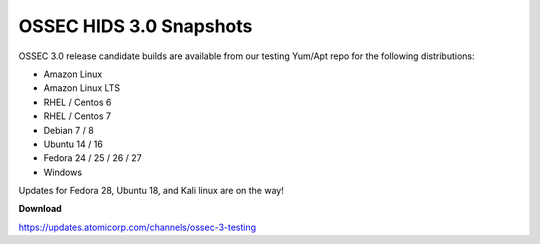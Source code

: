 .. post:: May 15, 2018
   :tags: ossec, beta
   :category: Announcements
   :author: Scott R. Shinn


===============
OSSEC HIDS 3.0 Snapshots
===============

OSSEC 3.0 release candidate builds are available from our testing Yum/Apt repo for the following distributions:


* Amazon Linux

* Amazon Linux LTS

* RHEL / Centos 6

* RHEL / Centos 7

* Debian 7 / 8

* Ubuntu 14 / 16

* Fedora 24 / 25 / 26 / 27

* Windows


Updates for Fedora 28,  Ubuntu 18, and Kali linux are on the way! 


**Download**

`https://updates.atomicorp.com/channels/ossec-3-testing <https://updates.atomicorp.com/channels/ossec-3-testing>`_


